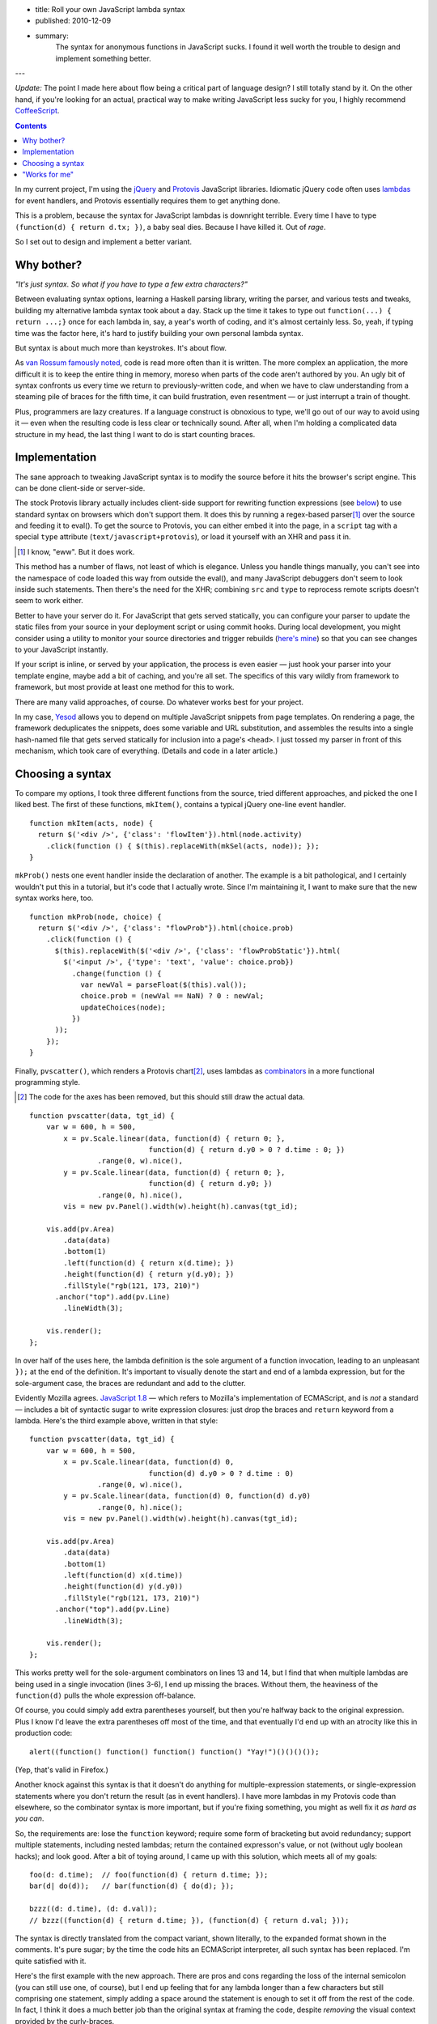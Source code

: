 - title: Roll your own JavaScript lambda syntax
- published: 2010-12-09
- summary:
    The syntax for anonymous functions in JavaScript sucks. I found it well
    worth the trouble to design and implement something better.

---

*Update:* The point I made here about flow being a critical part of
language design? I still totally stand by it. On the other hand, if you're
looking for an actual, practical way to make writing JavaScript less sucky
for you, I highly recommend `CoffeeScript <http://coffeescript.org>`_.

.. contents::

In my current project, I'm using the jQuery_ and Protovis_ JavaScript
libraries. Idiomatic jQuery code often uses lambdas_ for event handlers,
and Protovis essentially requires them to get anything done.

This is a problem, because the syntax for JavaScript lambdas is downright
terrible. Every time I have to type ``(function(d) { return d.tx; })``, a
baby seal dies. Because I have killed it. Out of *rage*.

So I set out to design and implement a better variant.

Why bother?
-----------

*"It's just syntax. So what if you have to type a few extra characters?"*

Between evaluating syntax options, learning a Haskell parsing library,
writing the parser, and various tests and tweaks, building my alternative
lambda syntax took about a day. Stack up the time it takes to type out
``function(...) { return ...;}`` once for each lambda in, say, a year's worth of
coding, and it's almost certainly less. So, yeah, if typing time was the
factor here, it's hard to justify building your own personal lambda syntax.

But syntax is about much more than keystrokes. It's about flow.

As `van Rossum famously noted`_, code is read more often than it is
written. The more complex an application, the more difficult it is to keep
the entire thing in memory, moreso when parts of the code aren't authored
by you. An ugly bit of syntax confronts us every time we return to
previously-written code, and when we have to claw understanding from a
steaming pile of braces for the fifth time, it can build frustration, even
resentment — or just interrupt a train of thought.

Plus, programmers are lazy creatures. If a language construct is obnoxious
to type, we'll go out of our way to avoid using it — even when the
resulting code is less clear or technically sound. After all, when I'm
holding a complicated data structure in my head, the last thing I want to
do is start counting braces.

Implementation
--------------

The sane approach to tweaking JavaScript syntax is to modify the source
before it hits the browser's script engine. This can be done client-side or
server-side.

The stock Protovis library actually includes client-side support for
rewriting function expressions (see below_) to use standard syntax on
browsers which don't support them. It does this by running a
regex-based parser\ [#]_ over the source and feeding it to eval(). To get
the source to Protovis, you can either embed it into the page, in a
``script`` tag with a special ``type`` attribute
(``text/javascript+protovis``), or load it yourself with an XHR and pass it
in.

.. [#]  I know, "eww". But it does work.

This method has a number of flaws, not least of which is elegance. Unless
you handle things manually, you can't see into the namespace of code loaded
this way from outside the eval(), and many JavaScript debuggers don't seem
to look inside such statements. Then there's the need for the XHR;
combining ``src`` and ``type`` to reprocess remote scripts doesn't seem to
work either.

Better to have your server do it. For JavaScript that gets served
statically, you can configure your parser to update the static files from
your source in your deployment script or using commit hooks. During local
development, you might consider using a utility to monitor your source
directories and trigger rebuilds (`here's mine`__) so that you can see
changes to your JavaScript instantly.

.. __: http://bitbucket.org/srobertson/watchbuildrun

If your script is inline, or served by your application, the process is
even easier — just hook your parser into your template engine, maybe add a
bit of caching, and you're all set. The specifics of this vary wildly from
framework to framework, but most provide at least one method for this to
work.

There are many valid approaches, of course. Do whatever works best for your
project.

In my case, Yesod_ allows you to depend on multiple JavaScript snippets
from page templates. On rendering a page, the framework deduplicates the
snippets, does some variable and URL substitution, and assembles the
results into a single hash-named file that gets served statically for
inclusion into a page's ``<head>``. I just tossed my parser in front of
this mechanism, which took care of everything. (Details and code in a later
article.)


Choosing a syntax
-----------------

To compare my options, I took three different functions from the source,
tried different approaches, and picked the one I liked best.  The first of
these functions, ``mkItem()``, contains a typical jQuery one-line event
handler. ::

    function mkItem(acts, node) {
      return $('<div />', {'class': 'flowItem'}).html(node.activity)
        .click(function () { $(this).replaceWith(mkSel(acts, node)); });
    }

``mkProb()`` nests one event handler inside the declaration of another.
The example is a bit pathological, and I certainly wouldn't put this in a
tutorial, but it's code that I actually wrote. Since I'm maintaining it, I
want to make sure that the new syntax works here, too. ::

    function mkProb(node, choice) {
      return $('<div />', {'class': "flowProb"}).html(choice.prob)
        .click(function () {
          $(this).replaceWith($('<div />', {'class': 'flowProbStatic'}).html(
            $('<input />', {'type': 'text', 'value': choice.prob})
              .change(function () {
                var newVal = parseFloat($(this).val());
                choice.prob = (newVal == NaN) ? 0 : newVal;
                updateChoices(node);
              })
          ));
        });
    }

Finally, ``pvscatter()``, which renders a Protovis chart\ [#]_, uses lambdas
as combinators_ in a more functional programming style.

.. [#]  The code for the axes has been removed, but this should still draw
        the actual data.

::

    function pvscatter(data, tgt_id) {
        var w = 600, h = 500,
            x = pv.Scale.linear(data, function(d) { return 0; },
                                function(d) { return d.y0 > 0 ? d.time : 0; })
                    .range(0, w).nice(),
            y = pv.Scale.linear(data, function(d) { return 0; },
                                function(d) { return d.y0; })
                    .range(0, h).nice(),
            vis = new pv.Panel().width(w).height(h).canvas(tgt_id);

        vis.add(pv.Area)
            .data(data)
            .bottom(1)
            .left(function(d) { return x(d.time); })
            .height(function(d) { return y(d.y0); })
            .fillStyle("rgb(121, 173, 210)")
          .anchor("top").add(pv.Line)
            .lineWidth(3);

        vis.render();
    };

In over half of the uses here, the lambda definition is the sole argument
of a function invocation, leading to an unpleasant ``});`` at the end of
the definition. It's important to visually denote the start and end of a
lambda expression, but for the sole-argument case, the braces are redundant
and add to the clutter.

.. _below:

Evidently Mozilla agrees. `JavaScript 1.8`_ — which refers to Mozilla's
implementation of ECMAScript, and is *not* a standard — includes a bit of
syntactic sugar to write expression closures: just drop the braces and
``return`` keyword from a lambda. Here's the third example above, written
in that style::

    function pvscatter(data, tgt_id) {
        var w = 600, h = 500,
            x = pv.Scale.linear(data, function(d) 0,
                                function(d) d.y0 > 0 ? d.time : 0)
                    .range(0, w).nice(),
            y = pv.Scale.linear(data, function(d) 0, function(d) d.y0)
                    .range(0, h).nice();
            vis = new pv.Panel().width(w).height(h).canvas(tgt_id);

        vis.add(pv.Area)
            .data(data)
            .bottom(1)
            .left(function(d) x(d.time))
            .height(function(d) y(d.y0))
            .fillStyle("rgb(121, 173, 210)")
          .anchor("top").add(pv.Line)
            .lineWidth(3);

        vis.render();
    };

This works pretty well for the sole-argument combinators on lines 13 and
14, but I find that when multiple lambdas are being used in a single
invocation (lines 3-6), I end up missing the braces. Without them, the
heaviness of the ``function(d)`` pulls the whole expression off-balance.

Of course, you could simply add extra parentheses yourself, but then you're
halfway back to the original expression. Plus I know I'd leave the extra
parentheses off most of the time, and that eventually I'd end up with an
atrocity like this in production code::

    alert((function() function() function() function() "Yay!")()()()());

(Yep, that's valid in Firefox.)

Another knock against this syntax is that it doesn't do anything for
multiple-expression statements, or single-expression statements where you
don't return the result (as in event handlers). I have more lambdas in my
Protovis code than elsewhere, so the combinator syntax is more important,
but if you're fixing something, you might as well fix it *as hard as you
can*.

So, the requirements are: lose the ``function`` keyword; require some form
of bracketing but avoid redundancy; support multiple statements, including
nested lambdas; return the contained expresson's value, or not (without
ugly boolean hacks); and look good.  After a bit of toying around, I came
up with this solution, which meets all of my goals::

    foo(d: d.time);  // foo(function(d) { return d.time; });
    bar(d| do(d));   // bar(function(d) { do(d); });

    bzzz((d: d.time), (d: d.val));
    // bzzz((function(d) { return d.time; }), (function(d) { return d.val; }));

The syntax is directly translated from the compact variant, shown
literally, to the expanded format shown in the comments. It's pure sugar;
by the time the code hits an ECMAScript interpreter, all such syntax has
been replaced. I'm quite satisfied with it.

Here's the first example with the new approach. There are pros and cons
regarding the loss of the internal semicolon (you can still use one, of
course), but I end up feeling that for any lambda longer than a few
characters but still comprising one statement, simply adding a space around
the statement is enough to set it off from the rest of the code. In fact, I
think it does a much better job than the original syntax at framing the
code, despite *removing* the visual context provided by the curly-braces.

::

    function mkItem(acts, node) {
      return $('<div />', {'class': 'flowItem'}).html(node.activity)
        .click(| $(this).replaceWith(mkSel(acts, node)) );
    }

The second example is, well, still a huge old pile of ugly. But the shorter
syntax allows statements to be indented much more intuitively. That's *not*
a fluke, or even trivial; a lot of devs, myself included, stick to
80-character line lengths, and when your syntax is so weighty that you
can't fit what is logically a line in that width, things turn ugly. The
shorter syntax makes it much more likely that you'll be able to stick a
line break where it makes the most sense. ::

    function mkProb(node, choice) {
      return $('<div />', {'class': "flowProb"}).html(choice.prob).click(|
        $(this).replaceWith(
          $('<div />', {'class': 'flowProbStatic'}).html(
            $('<input />', {'type': 'text', 'value': choice.prob}).change(|
              var newVal = parseFloat($(this).val());
              choice.prob = (newVal == NaN) ? 0 : newVal;
              updateChoices(node);
            )
          )
        )
      );
    }

Finally, the Protovis example, demonstrating multiple lambda arguments to
one function. The somewhat lighter ``:`` character causes combinator
lambdas (those that evaluate and return one statement) to stand out less
than the ``|``-separated lambdas, which is appropriate for combinator-rich
code like Protovis. Note also that the syntax is unfazed by the ternary
operator on line 3. ::

    function pvscatter(data, tgt_id) {
        var w = 600, h = 500,
            x = pv.Scale.linear(data, (d: 0), (d: d.y0 > 0 ? d.time : 0))
                        .range(0, w).nice(),
            y = pv.Scale.linear(data, (d: 0), (d: d.y0)).range(0, h).nice();
            vis = new pv.Panel().width(w).height(h).canvas(tgt_id);

        vis.add(pv.Area)
            .data(data)
            .bottom(1)
            .left(d: x(d.time))
            .height(d: y(d.y0))
            .fillStyle("rgb(121, 173, 210)")
          .anchor("top").add(pv.Line)
            .lineWidth(3);

        vis.render();
    };


"Works for me"
--------------

So far, I've loved using my syntax. It meets all of my needs. I am *not*,
however, suggesting that it meets all of yours. Syntax debates are tend to
be vigorous and (ironically) quite verbose\ [#]_. I don't mean to stir one up
here.

.. [#]  For an example about JS lambdas, see a mammoth discussion on
        Mozilla's ECMAScript mailing list that starts here__ and continues
        over two__ months__ and hundreds of messages. There are, I'm sure,
        many similar discussions out there.

.. __: https://mail.mozilla.org/pipermail/es-discuss/2008-November/008216.html
.. __: https://mail.mozilla.org/pipermail/es-discuss/2008-November/thread.html
.. __: https://mail.mozilla.org/pipermail/es-discuss/2008-December/thread.html

But, regardless of which JavaScript lambda syntax you prefer, I *do*
recommend that you go implement one in your own projects. The result should
be fully standards-compliant, and can be done with no performance overhead
in production. It's a great way to try out experimental syntax in
real-world code to see what sticks, and — since you've got a parser anyway
— trivial to change syntaxes (or even revert to standard ECMAScript) later.
And if your experience is anything like mine, the pleasure of using the
improved syntax is entirely worth the effort.



.. _jQuery: http://jquery.com/
.. _Protovis: http://vis.stanford.edu/protovis/
.. _Yesod: http://docs.yesodweb.com/
.. _van Rossum famously noted: http://www.python.org/dev/peps/pep-0008/
.. _lambdas: http://en.wikipedia.org/wiki/Anonymous_function
.. _JavaScript 1.8: https://developer.mozilla.org/en/new_in_javascript_1.8
.. _combinators: http://en.wikipedia.org/wiki/Combinator
